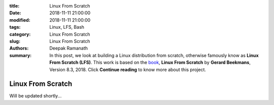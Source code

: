 :title: Linux From Scratch
:date: 2018-11-11 21:00:00
:modified: 2018-11-11 21:00:00
:tags: Linux, LFS, Bash
:category: Linux From Scratch
:slug: Linux From Scratch
:authors: Deepak Ramanath
:summary: In this post, we look at building a Linux distribution from scratch, otherwise famously know as **Linux From Scratch (LFS)**. This work is based on the `book <http://www.linuxfromscratch.org/lfs/download.html>`_, **Linux From Scratch** by **Gerard Beekmans**, Version 8.3, 2018. Click **Continue reading** to know more about this project.


Linux From Scratch
##################

Will be updated shortly...
